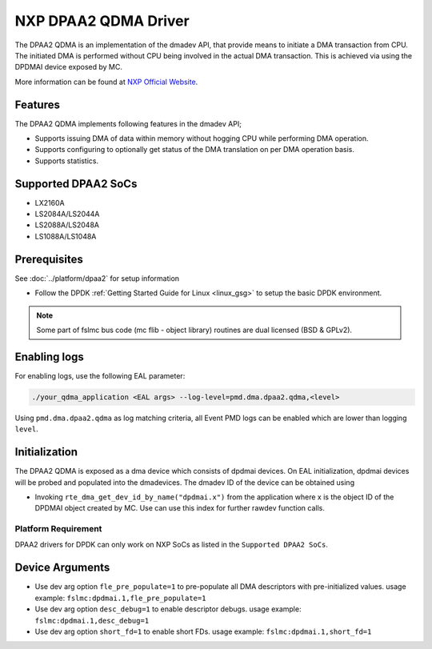 ..  SPDX-License-Identifier: BSD-3-Clause
    Copyright 2018-2022 NXP

NXP DPAA2 QDMA Driver
=====================

The DPAA2 QDMA is an implementation of the dmadev API, that provide means
to initiate a DMA transaction from CPU. The initiated DMA is performed
without CPU being involved in the actual DMA transaction. This is achieved
via using the DPDMAI device exposed by MC.

More information can be found at `NXP Official Website
<http://www.nxp.com/products/microcontrollers-and-processors/arm-processors/qoriq-arm-processors:QORIQ-ARM>`_.

Features
--------

The DPAA2 QDMA implements following features in the dmadev API;

- Supports issuing DMA of data within memory without hogging CPU while
  performing DMA operation.
- Supports configuring to optionally get status of the DMA translation on
  per DMA operation basis.
- Supports statistics.

Supported DPAA2 SoCs
--------------------

- LX2160A
- LS2084A/LS2044A
- LS2088A/LS2048A
- LS1088A/LS1048A

Prerequisites
-------------

See :doc:`../platform/dpaa2` for setup information

- Follow the DPDK :ref:`Getting Started Guide for Linux <linux_gsg>` to setup the basic DPDK environment.

.. note::

   Some part of fslmc bus code (mc flib - object library) routines are
   dual licensed (BSD & GPLv2).


Enabling logs
-------------

For enabling logs, use the following EAL parameter:

.. code-block:: console

   ./your_qdma_application <EAL args> --log-level=pmd.dma.dpaa2.qdma,<level>

Using ``pmd.dma.dpaa2.qdma`` as log matching criteria, all Event PMD logs can be
enabled which are lower than logging ``level``.


Initialization
--------------

The DPAA2 QDMA is exposed as a dma device which consists of dpdmai devices.
On EAL initialization, dpdmai devices will be probed and populated into the
dmadevices. The dmadev ID of the device can be obtained using

* Invoking ``rte_dma_get_dev_id_by_name("dpdmai.x")`` from the application
  where x is the object ID of the DPDMAI object created by MC. Use can
  use this index for further rawdev function calls.

Platform Requirement
~~~~~~~~~~~~~~~~~~~~

DPAA2 drivers for DPDK can only work on NXP SoCs as listed in the
``Supported DPAA2 SoCs``.

Device Arguments
----------------
* Use dev arg option ``fle_pre_populate=1`` to pre-populate all
  DMA descriptors with pre-initialized values.
  usage example: ``fslmc:dpdmai.1,fle_pre_populate=1``
* Use dev arg option ``desc_debug=1`` to enable descriptor debugs.
  usage example: ``fslmc:dpdmai.1,desc_debug=1``
* Use dev arg option ``short_fd=1`` to enable short FDs.
  usage example: ``fslmc:dpdmai.1,short_fd=1``
